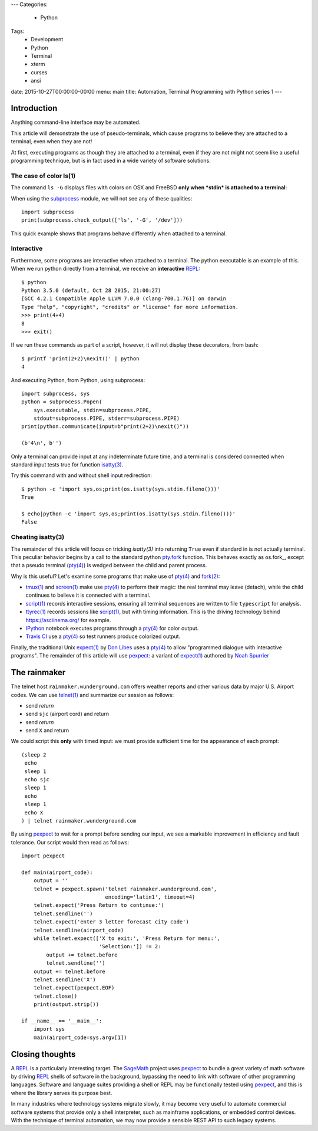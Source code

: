 ---
Categories:
    - Python
Tags:
    - Development
    - Python
    - Terminal
    - xterm
    - curses
    - ansi
date: 2015-10-27T00:00:00-00:00
menu: main
title: Automation, Terminal Programming with Python series 1
---

Introduction
============

Anything command-line interface may be automated.
 
This article will demonstrate the use of pseudo-terminals, which cause
programs to believe they are attached to a terminal, even when they are not!

At first, executing programs as though they are attached to a terminal,
even if they are not might not seem like a useful programming technique,
but is in fact used in a wide variety of software solutions.

The case of color ls(1)
-----------------------

The command ``ls -G`` displays files with colors on OSX and FreeBSD **only
when *stdin* is attached to a terminal**::

When using the subprocess_ module, we will not see any of these qualities::

        import subprocess
        print(subprocess.check_output(['ls', '-G', '/dev']))

This quick example shows that programs behave differently when attached to a
terminal.

Interactive
-----------

Furthermore, some programs are interactive when attached to a terminal.  The
python executable is an example of this.  When we run python directly from a
terminal, we receive an **interactive** REPL_::

        $ python
        Python 3.5.0 (default, Oct 28 2015, 21:00:27)
        [GCC 4.2.1 Compatible Apple LLVM 7.0.0 (clang-700.1.76)] on darwin
        Type "help", "copyright", "credits" or "license" for more information.
        >>> print(4+4)
        8
        >>> exit()

If we run these commands as part of a script, however, it will not display
these decorators, from bash::

        $ printf 'print(2+2)\nexit()' | python
        4

And executing Python, from Python, using subprocess::

        import subprocess, sys
        python = subprocess.Popen(
            sys.executable, stdin=subprocess.PIPE,
            stdout=subprocess.PIPE, stderr=subprocess.PIPE)
        print(python.communicate(input=b"print(2+2)\nexit()"))

        (b'4\n', b'')

Only a terminal can provide input at any indeterminate future time, and a
terminal is considered connected when standard input tests true for function
`isatty(3)`_.

Try this command with and without shell input redirection::

        $ python -c 'import sys,os;print(os.isatty(sys.stdin.fileno()))'
        True

        $ echo|python -c 'import sys,os;print(os.isatty(sys.stdin.fileno()))'
        False

Cheating isatty(3)
------------------

The remainder of this article will focus on tricking `isatty(3)` into returning
``True`` even if standard in is not actually terminal.  This peculiar behavior
begins by a call to the standard python pty.fork_ function.  This behaves
exactly as os.fork_, except that a pseudo terminal (`pty(4)`_) is wedged
between the child and parent process.

Why is this useful? Let's examine some programs that make use of `pty(4)`_
and `fork(2)`_:

- `tmux(1)`_ and `screen(1)`_ make use `pty(4)`_ to perform their magic:
  the real terminal may leave (detach), while the child continues to
  believe it is connected with a terminal.

- `script(1)`_ records interactive sessions, ensuring all terminal
  sequences are written to file ``typescript`` for analysis.

- `ttyrec(1)`_ records sessions like `script(1)`_, but with timing information.
  This is the driving technology behind https://asciinema.org/ for example.

- IPython_ notebook executes programs through a `pty(4)`_ for color output.

- `Travis CI`_ use a `pty(4)`_ so test runners produce colorized output.

Finally, the traditional Unix `expect(1)`_ by `Don Libes`_ uses a `pty(4)`_
to allow "programmed dialogue with interactive programs". The remainder
of this article will use pexpect_: a variant of `expect(1)`_ authored by
`Noah Spurrier`_

The rainmaker
=============

The telnet host ``rainmaker.wunderground.com`` offers weather reports and other
various data by major U.S. Airport codes.  We can use `telnet(1)`_ and
summarize our session as follows:

- send *return*
- send ``sjc`` (airport cord) and return
- send *return*
- send ``X`` and return

We could script this **only** with timed input: we must provide sufficient
time for the appearance of each prompt::

        (sleep 2
         echo
         sleep 1
         echo sjc
         sleep 1
         echo
         sleep 1
         echo X
        ) | telnet rainmaker.wunderground.com

By using pexpect_ to wait for a prompt before sending our input, we see a
markable improvement in efficiency and fault tolerance.  Our script would
then read as follows::

        import pexpect

        def main(airport_code):
            output = ''
            telnet = pexpect.spawn('telnet rainmaker.wunderground.com',
                                   encoding='latin1', timeout=4)
            telnet.expect('Press Return to continue:')
            telnet.sendline('')
            telnet.expect('enter 3 letter forecast city code')
            telnet.sendline(airport_code)
            while telnet.expect(['X to exit:', 'Press Return for menu:',
                                 'Selection:']) != 2:
                output += telnet.before
                telnet.sendline('')
            output += telnet.before
            telnet.sendline('X')
            telnet.expect(pexpect.EOF)
            telnet.close()
            print(output.strip())

        if __name__ == '__main__':
            import sys
            main(airport_code=sys.argv[1])

Closing thoughts
================

A REPL_ is a particularly interesting target.  The SageMath_ project uses
pexpect_ to bundle a great variety of math software by driving REPL_ shells
of software in the background, bypassing the need to link with software of
other programming languages.  Software and language suites providing a shell
or REPL may be functionally tested using pexpect_, and this is where the
library serves its purpose best.

In many industries where technology systems migrate slowly, it may become
very useful to automate commercial software systems that provide only a
shell interpreter, such as mainframe applications, or embedded control
devices.  With the technique of terminal automation, we may now provide
a sensible REST API to such legacy systems.

.. _detach: http://inglorion.net/software/detach/
.. _subprocess: https://docs.python.org/3/library/subprocess.html
.. _REPL: https://en.wikipedia.org/wiki/Read%E2%80%93eval%E2%80%93print_loop
.. _isatty(3): http://www.openbsd.org/cgi-bin/man.cgi/OpenBSD-current/man3/isatty.3
.. _pty.fork: https://docs.python.org/3/library/pty.html#pty.fork
.. _pty(4): http://www.openbsd.org/cgi-bin/man.cgi/OpenBSD-current/man4/ptm.4
.. _fork(2): http://www.openbsd.org/cgi-bin/man.cgi/OpenBSD-current/man2/fork.2
.. _tmux(1): https://tmux.github.io/
.. _screen(1): https://www.gnu.org/software/screen/
.. _script(1): http://www.openbsd.org/cgi-bin/man.cgi/OpenBSD-current/man1/script.1
.. _ttyrec(1): https://en.wikipedia.org/wiki/Ttyrec
.. _IPython: http://ipython.org/
.. _Travis CI: https://travis-ci.org/
.. _expect(1): http://www.tcl.tk/man/expect5.31/expect.1.html
.. _Don Libes: https://en.wikipedia.org/wiki/Don_Libes
.. _pexpect: http://pexpect.readthedocs.org/en/stable/
.. _Noah Spurrier: http://noah.org
.. _telnet(1): http://www.openbsd.org/cgi-bin/man.cgi/OpenBSD-current/man1/telnet.1
.. _SageMath: http://www.sagemath.org/

